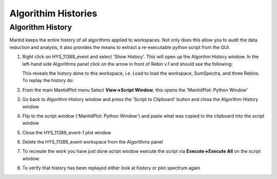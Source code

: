 .. _04_algorith_histories:

====================
Algorithim Histories 
====================

Algorithm History
=================

Mantid keeps the entire history of all algorithms applied to workspaces.
Not only does this allow you to audit the data reduction and analysis,
it also provides the means to extract a re-executable python script from
the GUI.

#. Right click on HYS_11388_event and select 'Show History'. This will
   open up the Algorihm History window. In the left-hand side Algorithms
   panel click on the arrow in front of Rebin v.1 and should see the
   following:

   |HistoryRebinOfCNCS_7860_event.PNG|
   
   This reveals the history done to this workspace, i.e. Load to load
   the workspace, SumSpectra, and three Rebins.
   To replay the history do:
#. From the main MantidPlot menu Select **View->Script Window**, this
   opens the 'MantidPlot: Python Window'
#. Go back to Algorithm History window and press the 'Script to
   Clipboard' button and close the Algorithm History window
#. Flip to the script window ('MantidPlot: Python Window') and paste
   what was copied to the clipboard into the script window
#. Close the HYS_11388_event-1 plot window
#. Delete the HYS_11388_event workspace from the Algorithms panel
#. To recreate the work you have just done script window execute the
   script via **Execute->Execute All** on the script window.
#. To verify that history has been replayed either look at history or
   plot spectrum again

.. raw:: mediawiki

   {{SlideNavigationLinks|MBC_Workspaces|Mantid_Basic_Course|MBC_Interfaces}}

.. |HistoryRebinOfCNCS_7860_event.PNG| image:: /images/HistoryRebinOfCNCS_7860_event.PNG

